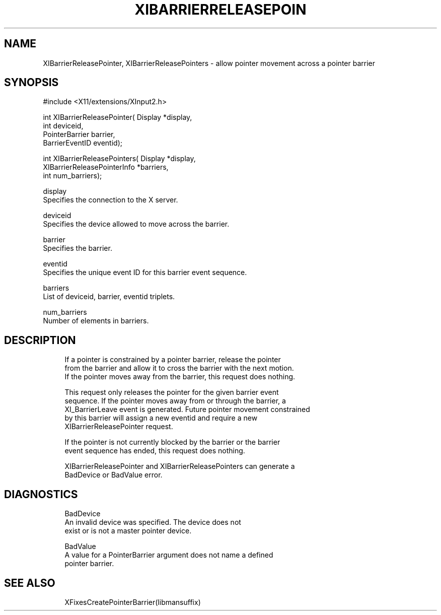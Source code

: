 '\" t
.\"     Title: xibarrierreleasepointer
.\"    Author: [FIXME: author] [see http://www.docbook.org/tdg5/en/html/author]
.\" Generator: DocBook XSL Stylesheets vsnapshot <http://docbook.sf.net/>
.\"      Date: 05/04/2023
.\"    Manual: \ \&
.\"    Source: \ \&
.\"  Language: English
.\"
.TH "XIBARRIERRELEASEPOIN" "libmansuffix" "05/04/2023" "\ \&" "\ \&"
.\" -----------------------------------------------------------------
.\" * Define some portability stuff
.\" -----------------------------------------------------------------
.\" ~~~~~~~~~~~~~~~~~~~~~~~~~~~~~~~~~~~~~~~~~~~~~~~~~~~~~~~~~~~~~~~~~
.\" http://bugs.debian.org/507673
.\" http://lists.gnu.org/archive/html/groff/2009-02/msg00013.html
.\" ~~~~~~~~~~~~~~~~~~~~~~~~~~~~~~~~~~~~~~~~~~~~~~~~~~~~~~~~~~~~~~~~~
.ie \n(.g .ds Aq \(aq
.el       .ds Aq '
.\" -----------------------------------------------------------------
.\" * set default formatting
.\" -----------------------------------------------------------------
.\" disable hyphenation
.nh
.\" disable justification (adjust text to left margin only)
.ad l
.\" -----------------------------------------------------------------
.\" * MAIN CONTENT STARTS HERE *
.\" -----------------------------------------------------------------
.SH "NAME"
XIBarrierReleasePointer, XIBarrierReleasePointers \- allow pointer movement across a pointer barrier
.SH "SYNOPSIS"
.sp
.nf
#include <X11/extensions/XInput2\&.h>
.fi
.sp
.nf
int XIBarrierReleasePointer( Display *display,
                             int deviceid,
                             PointerBarrier barrier,
                             BarrierEventID eventid);
.fi
.sp
.nf
int XIBarrierReleasePointers( Display *display,
                              XIBarrierReleasePointerInfo *barriers,
                              int num_barriers);
.fi
.sp
.nf
display
       Specifies the connection to the X server\&.
.fi
.sp
.nf
deviceid
       Specifies the device allowed to move across the barrier\&.
.fi
.sp
.nf
barrier
       Specifies the barrier\&.
.fi
.sp
.nf
eventid
       Specifies the unique event ID for this barrier event sequence\&.
.fi
.sp
.nf
barriers
       List of deviceid, barrier, eventid triplets\&.
.fi
.sp
.nf
num_barriers
       Number of elements in barriers\&.
.fi
.SH "DESCRIPTION"
.sp
.if n \{\
.RS 4
.\}
.nf
If a pointer is constrained by a pointer barrier, release the pointer
from the barrier and allow it to cross the barrier with the next motion\&.
If the pointer moves away from the barrier, this request does nothing\&.
.fi
.if n \{\
.RE
.\}
.sp
.if n \{\
.RS 4
.\}
.nf
This request only releases the pointer for the given barrier event
sequence\&. If the pointer moves away from or through the barrier, a
XI_BarrierLeave event is generated\&. Future pointer movement constrained
by this barrier will assign a new eventid and require a new
XIBarrierReleasePointer request\&.
.fi
.if n \{\
.RE
.\}
.sp
.if n \{\
.RS 4
.\}
.nf
If the pointer is not currently blocked by the barrier or the barrier
event sequence has ended, this request does nothing\&.
.fi
.if n \{\
.RE
.\}
.sp
.if n \{\
.RS 4
.\}
.nf
XIBarrierReleasePointer and XIBarrierReleasePointers can generate a
BadDevice or BadValue error\&.
.fi
.if n \{\
.RE
.\}
.SH "DIAGNOSTICS"
.sp
.if n \{\
.RS 4
.\}
.nf
BadDevice
       An invalid device was specified\&. The device does not
       exist or is not a master pointer device\&.
.fi
.if n \{\
.RE
.\}
.sp
.if n \{\
.RS 4
.\}
.nf
BadValue
       A value for a PointerBarrier argument does not name a defined
       pointer barrier\&.
.fi
.if n \{\
.RE
.\}
.SH "SEE ALSO"
.sp
.if n \{\
.RS 4
.\}
.nf
XFixesCreatePointerBarrier(libmansuffix)
.fi
.if n \{\
.RE
.\}

